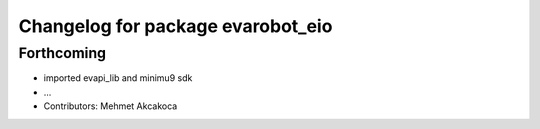 ^^^^^^^^^^^^^^^^^^^^^^^^^^^^^^^^^^
Changelog for package evarobot_eio
^^^^^^^^^^^^^^^^^^^^^^^^^^^^^^^^^^

Forthcoming
-----------
* imported evapi_lib and minimu9 sdk
* ...
* Contributors: Mehmet Akcakoca
